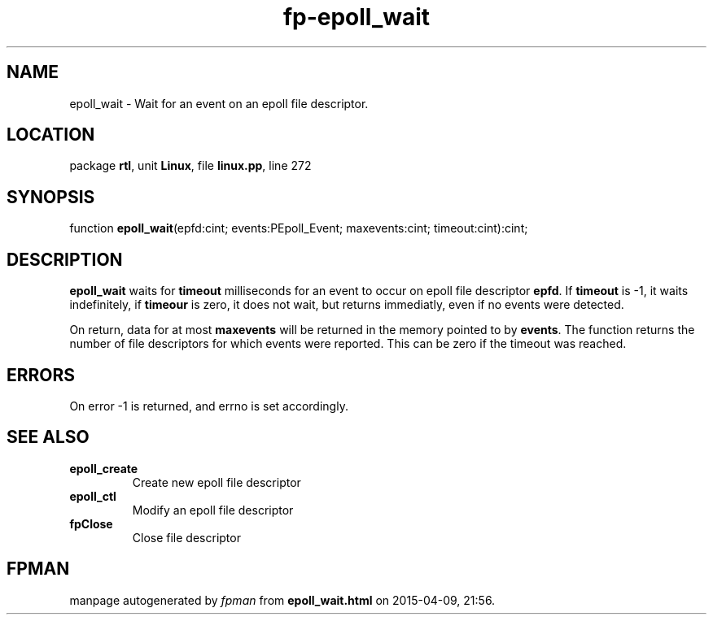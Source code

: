.\" file autogenerated by fpman
.TH "fp-epoll_wait" 3 "2014-03-14" "fpman" "Free Pascal Programmer's Manual"
.SH NAME
epoll_wait - Wait for an event on an epoll file descriptor.
.SH LOCATION
package \fBrtl\fR, unit \fBLinux\fR, file \fBlinux.pp\fR, line 272
.SH SYNOPSIS
function \fBepoll_wait\fR(epfd:cint; events:PEpoll_Event; maxevents:cint; timeout:cint):cint;
.SH DESCRIPTION
\fBepoll_wait\fR waits for \fBtimeout\fR milliseconds for an event to occur on epoll file descriptor \fBepfd\fR. If \fBtimeout\fR is -1, it waits indefinitely, if \fBtimeour\fR is zero, it does not wait, but returns immediatly, even if no events were detected.

On return, data for at most \fBmaxevents\fR will be returned in the memory pointed to by \fBevents\fR. The function returns the number of file descriptors for which events were reported. This can be zero if the timeout was reached.


.SH ERRORS
On error -1 is returned, and errno is set accordingly.


.SH SEE ALSO
.TP
.B epoll_create
Create new epoll file descriptor
.TP
.B epoll_ctl
Modify an epoll file descriptor
.TP
.B fpClose
Close file descriptor

.SH FPMAN
manpage autogenerated by \fIfpman\fR from \fBepoll_wait.html\fR on 2015-04-09, 21:56.

